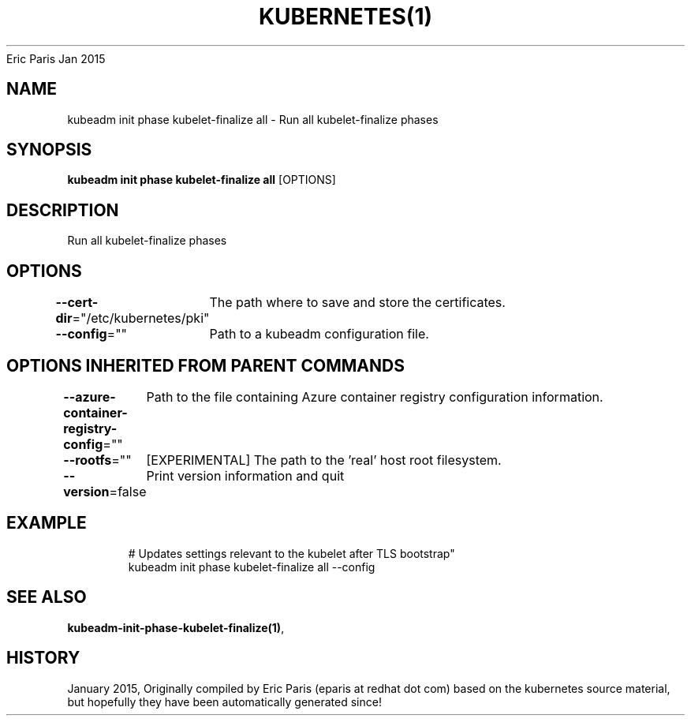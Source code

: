 .nh
.TH KUBERNETES(1) kubernetes User Manuals
Eric Paris
Jan 2015

.SH NAME
.PP
kubeadm init phase kubelet\-finalize all \- Run all kubelet\-finalize phases


.SH SYNOPSIS
.PP
\fBkubeadm init phase kubelet\-finalize all\fP [OPTIONS]


.SH DESCRIPTION
.PP
Run all kubelet\-finalize phases


.SH OPTIONS
.PP
\fB\-\-cert\-dir\fP="/etc/kubernetes/pki"
	The path where to save and store the certificates.

.PP
\fB\-\-config\fP=""
	Path to a kubeadm configuration file.


.SH OPTIONS INHERITED FROM PARENT COMMANDS
.PP
\fB\-\-azure\-container\-registry\-config\fP=""
	Path to the file containing Azure container registry configuration information.

.PP
\fB\-\-rootfs\fP=""
	[EXPERIMENTAL] The path to the 'real' host root filesystem.

.PP
\fB\-\-version\fP=false
	Print version information and quit


.SH EXAMPLE
.PP
.RS

.nf
  # Updates settings relevant to the kubelet after TLS bootstrap"
  kubeadm init phase kubelet\-finalize all \-\-config

.fi
.RE


.SH SEE ALSO
.PP
\fBkubeadm\-init\-phase\-kubelet\-finalize(1)\fP,


.SH HISTORY
.PP
January 2015, Originally compiled by Eric Paris (eparis at redhat dot com) based on the kubernetes source material, but hopefully they have been automatically generated since!
